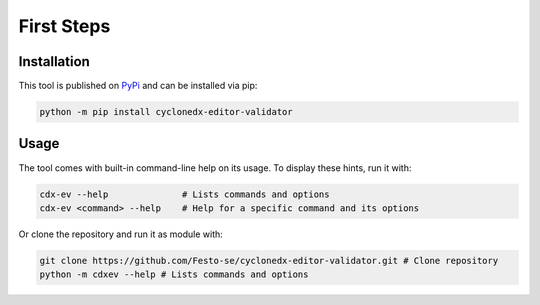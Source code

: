 First Steps
===========

=============
Installation
=============

This tool is published on `PyPi <https://pypi.org/project/cyclonedx-editor-validator/>`_ and can be installed via pip:

.. code-block:: bash

   python -m pip install cyclonedx-editor-validator

======
Usage
======

The tool comes with built-in command-line help on its usage. To display these hints, run it with:

.. code-block:: bash

    cdx-ev --help              # Lists commands and options
    cdx-ev <command> --help    # Help for a specific command and its options

Or clone the repository and run it as module with:

.. code-block:: bash

    git clone https://github.com/Festo-se/cyclonedx-editor-validator.git # Clone repository
    python -m cdxev --help # Lists commands and options
